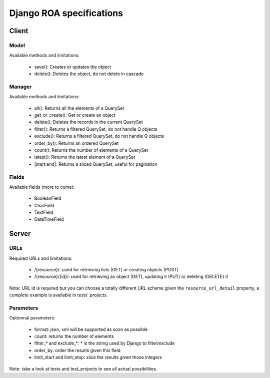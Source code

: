 =========================
Django ROA specifications
=========================

Client
======

Model
-----

Available methods and limitations:

    * save(): Creates or updates the object
    * delete(): Deletes the object, do not delete in cascade


Manager
-------

Available methods and limitations:

    * all(): Returns all the elements of a QuerySet
    * get_or_create(): Get or create an object
    * delete(): Deletes the records in the current QuerySet
    * filter(): Returns a filtered QuerySet, do not handle Q objects
    * exclude(): Returns a filtered QuerySet, do not handle Q objects
    * order_by(): Returns an ordered QuerySet
    * count(): Returns the number of elements of a QuerySet
    * latest(): Returns the latest element of a QuerySet
    * [start:end]: Returns a sliced QuerySet, useful for pagination


Fields
------

Available fields (more to come):

    * BooleanField
    * CharField
    * TextField
    * DateTimeField


Server
======

URLs
----

Required URLs and limitations:

    * /{resource}/: used for retrieving lists (GET) or creating objects (POST)
    * /{resource}/{id}/: used for retrieving an object (GET), updating it 
      (PUT) or deleting (DELETE) it

Note: URL id is required but you can choose a totally different URL scheme
given the ``resource_url_detail`` property, a complete example is available in
tests' projects.


Parameters
----------

Optionnal parameters:

    * format: json, xml will be supported as soon as possible
    * count: returns the number of elements
    * filter_* and exclude_*: * is the string used by Django to filter/exclude
    * order_by: order the results given this field
    * limit_start and limit_stop: slice the results given those integers

Note: take a look at tests and test_projects to see all actual possibilities.
